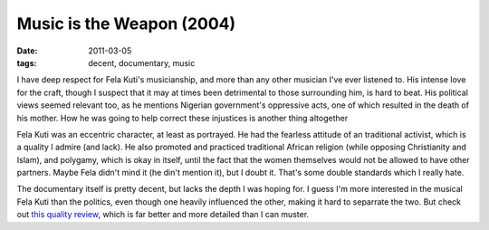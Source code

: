 Music is the Weapon (2004)
==========================

:date: 2011-03-05
:tags: decent, documentary, music



I have deep respect for Fela Kuti's musicianship, and more than any
other musician I've ever listened to. His intense love for the craft,
though I suspect that it may at times been detrimental to those
surrounding him, is hard to beat. His political views seemed relevant
too, as he mentions Nigerian government's oppressive acts, one of which
resulted in the death of his mother. How he was going to help correct
these injustices is another thing altogether

Fela Kuti was an eccentric character, at least as portrayed. He had the
fearless attitude of an traditional activist, which is a quality I
admire (and lack). He also promoted and practiced traditional African
religion (while opposing Christianity and Islam), and polygamy, which is
okay in itself, until the fact that the women themselves would not be
allowed to have other partners. Maybe Fela didn't mind it (he din't
mention it), but I doubt it. That's some double standards which I really
hate.

The documentary itself is pretty decent, but lacks the depth I was
hoping for. I guess I'm more interested in the musical Fela Kuti than
the politics, even though one heavily influenced the other, making it
hard to separrate the two. But check out `this quality review`_, which
is far better and more detailed than I can muster.

.. _this quality review: http://www.amazon.com/review/R28YF6P9MDOEPS/ref=cm_cr_dp_perm?ie=UTF8&ASIN=B000079DF9&nodeID=130&tag=&linkCode=
